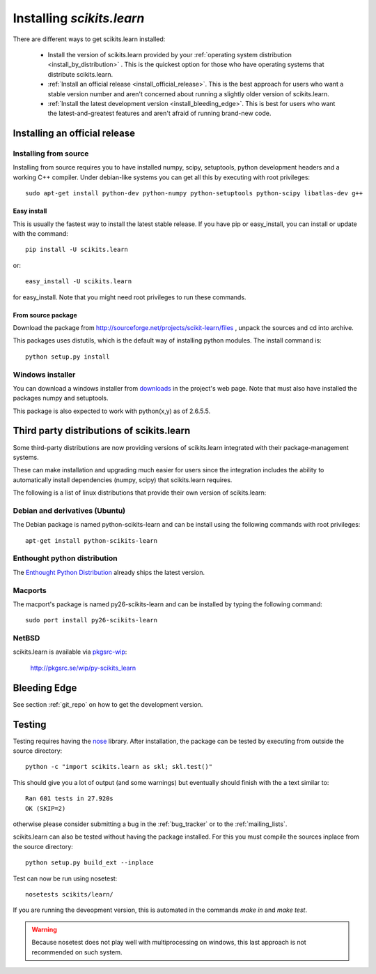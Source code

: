 ===============================
Installing `scikits.learn`
===============================

There are different ways to get scikits.learn installed:

  * Install the version of scikits.learn provided by your
    :ref:`operating system distribution <install_by_distribution>` . This
    is the quickest option for those who have operating systems that
    distribute scikits.learn.

  * :ref:`Install an official release <install_official_release>`. This
    is the best approach for users who want a stable version number
    and aren't concerned about running a slightly older version of
    scikits.learn.

  * :ref:`Install the latest development version
    <install_bleeding_edge>`.  This is best for users who want the
    latest-and-greatest features and aren't afraid of running
    brand-new code.



.. _install_official_release:

Installing an official release
==============================


Installing from source
----------------------

Installing from source requires you to have installed numpy,
scipy, setuptools, python development headers and a working C++
compiler. Under debian-like systems you can get all this by executing
with root privileges::

    sudo apt-get install python-dev python-numpy python-setuptools python-scipy libatlas-dev g++

Easy install
~~~~~~~~~~~~

This is usually the fastest way to install the latest stable
release. If you have pip or easy_install, you can install or update
with the command::

    pip install -U scikits.learn

or::

    easy_install -U scikits.learn

for easy_install. Note that you might need root privileges to run
these commands.


From source package
~~~~~~~~~~~~~~~~~~~

Download the package from http://sourceforge.net/projects/scikit-learn/files
, unpack the sources and cd into archive.

This packages uses distutils, which is the default way of installing
python modules. The install command is::

  python setup.py install


Windows installer
-----------------

You can download a windows installer from `downloads
<https://sourceforge.net/projects/scikit-learn/files/>`_ in the
project's web page. Note that must also have installed the packages
numpy and setuptools.

This package is also expected to work with python(x,y) as of 2.6.5.5.


.. _install_by_distribution:

Third party distributions of scikits.learn
==========================================

Some third-party distributions are now providing versions of
scikits.learn integrated with their package-management systems.

These can make installation and upgrading much easier for users since
the integration includes the ability to automatically install
dependencies (numpy, scipy) that scikits.learn requires.

The following is a list of linux distributions that provide their own
version of scikits.learn:


Debian and derivatives (Ubuntu)
-------------------------------

The Debian package is named python-scikits-learn and can be install
using the following commands with root privileges::

      apt-get install python-scikits-learn


Enthought python distribution
-----------------------------

The `Enthought Python Distribution
<http://www.enthought.com/products/epd.php>`_ already ships the latest
version.


Macports
--------

The macport's package is named py26-scikits-learn and can be installed
by typing the following command::

    sudo port install py26-scikits-learn

NetBSD
------

scikits.learn is available via `pkgsrc-wip <http://pkgsrc-wip.sourceforge.net/>`_:

    http://pkgsrc.se/wip/py-scikits_learn

.. _install_bleeding_edge:

Bleeding Edge
=============

See section :ref:`git_repo` on how to get the development version.


.. _testing:

Testing
=======

Testing requires having the `nose
<http://somethingaboutorange.com/mrl/projects/nose/>`_ library. After
installation, the package can be tested by executing from outside the
source directory::

    python -c "import scikits.learn as skl; skl.test()"

This should give you a lot of output (and some warnings) but
eventually should finish with the a text similar to::

           Ran 601 tests in 27.920s
           OK (SKIP=2)

otherwise please consider submitting a bug in the :ref:`bug_tracker`
or to the :ref:`mailing_lists`.

scikits.learn can also be tested without having the package
installed. For this you must compile the sources inplace from the
source directory::

    python setup.py build_ext --inplace

Test can now be run using nosetest::

     nosetests scikits/learn/

If you are running the deveopment version, this is automated in the
commands `make in` and `make test`.

.. warning::

   Because nosetest does not play well with multiprocessing on
   windows, this last approach is not recommended on such system.
